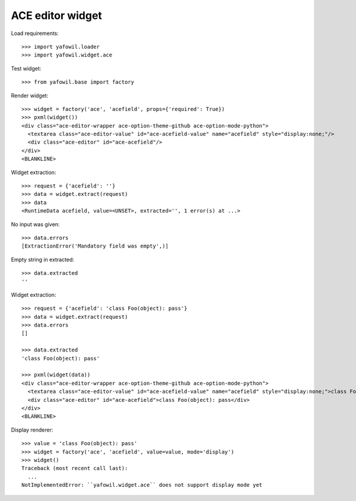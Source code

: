 ACE editor widget
=================

Load requirements::

    >>> import yafowil.loader
    >>> import yafowil.widget.ace

Test widget::

    >>> from yafowil.base import factory

Render widget::

    >>> widget = factory('ace', 'acefield', props={'required': True})
    >>> pxml(widget())
    <div class="ace-editor-wrapper ace-option-theme-github ace-option-mode-python">
      <textarea class="ace-editor-value" id="ace-acefield-value" name="acefield" style="display:none;"/>
      <div class="ace-editor" id="ace-acefield"/>
    </div>
    <BLANKLINE>

Widget extraction::

    >>> request = {'acefield': ''}
    >>> data = widget.extract(request)
    >>> data
    <RuntimeData acefield, value=<UNSET>, extracted='', 1 error(s) at ...>

No input was given::

    >>> data.errors
    [ExtractionError('Mandatory field was empty',)]

Empty string in extracted::

    >>> data.extracted
    ''

Widget extraction::

    >>> request = {'acefield': 'class Foo(object): pass'}
    >>> data = widget.extract(request)
    >>> data.errors
    []

    >>> data.extracted
    'class Foo(object): pass'

    >>> pxml(widget(data))
    <div class="ace-editor-wrapper ace-option-theme-github ace-option-mode-python">
      <textarea class="ace-editor-value" id="ace-acefield-value" name="acefield" style="display:none;">class Foo(object): pass</textarea>
      <div class="ace-editor" id="ace-acefield">class Foo(object): pass</div>
    </div>
    <BLANKLINE>

Display renderer::

    >>> value = 'class Foo(object): pass'
    >>> widget = factory('ace', 'acefield', value=value, mode='display')
    >>> widget()
    Traceback (most recent call last):
      ...
    NotImplementedError: ``yafowil.widget.ace`` does not support display mode yet
